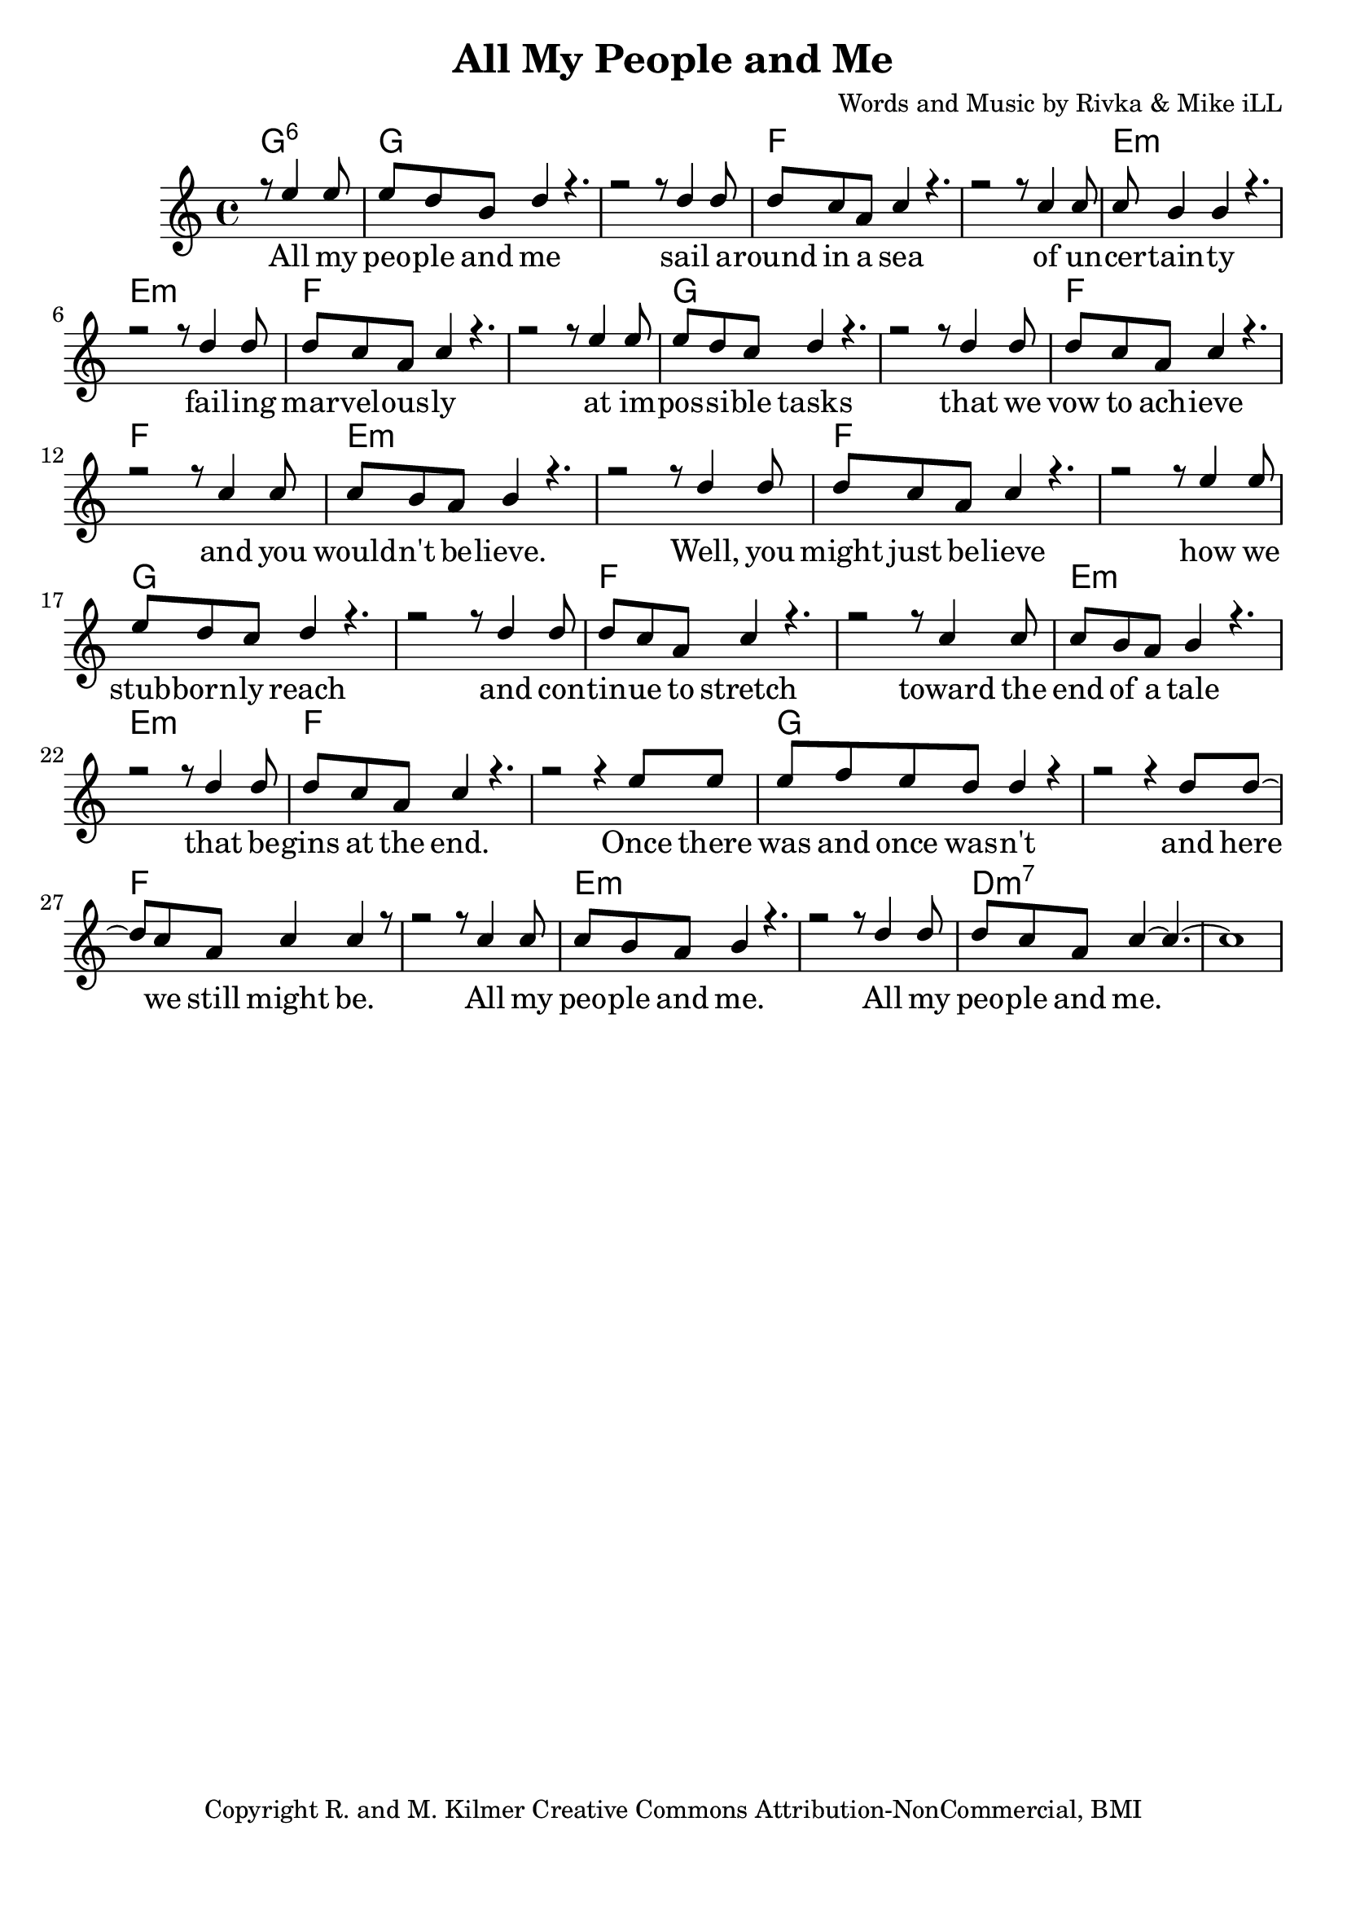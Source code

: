 \version "2.19.45"
\paper{ print-page-number = ##f bottom-margin = 0.5\in }

\header {
  title = "All My People and Me"
  composer = "Words and Music by Rivka & Mike iLL"
  tagline = "Copyright R. and M. Kilmer Creative Commons Attribution-NonCommercial, BMI"
}

melody = \relative c'' {
  \clef treble
  \key c \major
  \time 4/4 
	\new Voice = "words" {
		\voiceOne 
  		\partial 2 r8 e4 e8 |
		e d b d4 r4. | r2 r8 d4 d8 | % people
		d c a c4 r4. | r2 r8 c4 c8 | % round in 
		c b4 b r4. | r2 r8 d4 d8 | % certainty
		d c a c4 r4. | r2 r8 e4 e8 | % marvelously
		e d c d4 r4. | r2 r8 d4 d8 | % possible
		d c a c4 r4. | r2 r8 c4 c8 | % vow to
		c b a b4 r4. | r2 r8 d4 d8 | % wouldn't
		d c a c4 r4. | r2 r8 e4 e8 | % might
		e d c d4 r4. | r2 r8 d4 d8 | % stubbornly
		d c a c4 r4. | r2 r8 c4 c8 | % tinue to stretch
		c b a b4 r4. | r2 r8 d4 d8 | % end of a tale
		d c a c4 r4. | r2 r4 e8 e | % gins at the end
		e f e d d4 r | r2 r4 d8 d~ | % was and once
		d c a c4 c4 r8 | r2 r8 c4 c8 | % here we still 
		c b a b4 r4. | r2 r8 d4 d8 | % people and me
		d c a c4~ c4.~ | c1 | % people and me
	}
}


text =  \lyricmode {
	\new Lyrics {
      \set associatedVoice = "melody"
		All my peo -- ple and me sail a -- round in a sea
		of un -- cer -- tain -- ty fail -- ing
		mar -- vel -- ous -- ly at im -- 
		pos -- si -- ble tasks that we
		vow to ach -- ieve and you
		would -- n't be -- lieve. Well, you
		might just be -- lieve how we
		stub -- born -- ly reach and con -- 
		tin -- ue to stretch toward the
		end of a tale that be --
		gins at the end. Once there
		was and once was -- n't and
		here we still might be. All my
		peo -- ple and me. All my
		peo -- ple and me.
      }
	

}

harmonies = \chordmode {
	\partial 2 g2:6 |
  	g1 | g | f | f | 
  	e:m | e:m | f | f |
  	g1 | g | f | f | 
  	e:m | e:m | f | f |
  	g1 | g | f | f | 
  	e:m | e:m | f | f |
  	g1 | g | f | f | 
  	e:m | e:m | d:m7 | d:m7 | 
}
  

\score {
  <<
    \new ChordNames {
      \set chordChanges = ##t
      \harmonies 
    }
    \new PianoStaff {
    <<
    	\new Voice = "voice" { \melody  }
  		\new Lyrics \lyricsto "words" \text
    >>
  	}
  >>
  
  \layout { 
   #(layout-set-staff-size 22)
   }
  \midi { 
  	\tempo 4 = 125
  }
  
}


